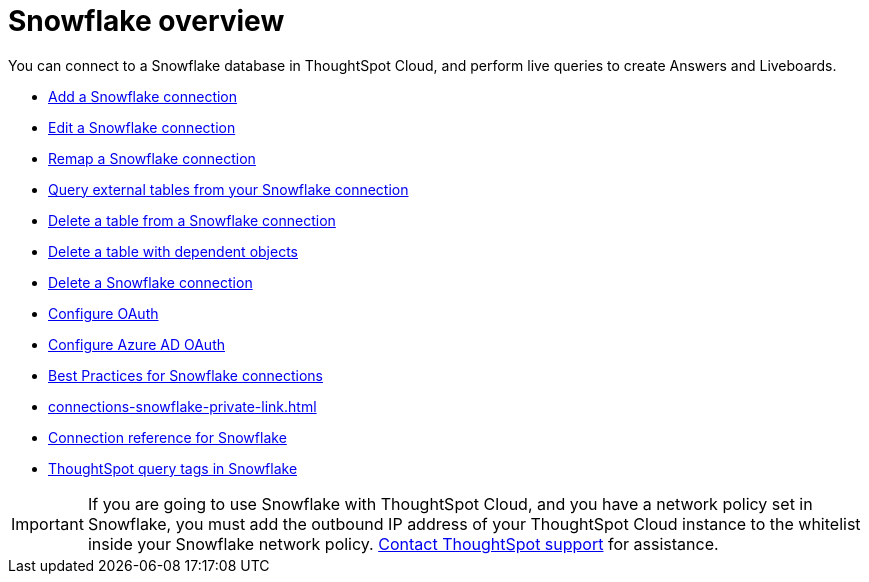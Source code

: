 = {connection} overview
:last_updated: 11/05/2021
:linkattrs:
:page-layout: default-cloud
:page-aliases: /admin/ts-cloud/ts-cloud-embrace-snowflake.adoc
:experimental:
:connection: Snowflake
:description: You can connect to a Snowflake database in ThoughtSpot Cloud, and perform live queries to create Answers and Liveboards.



You can connect to a {connection} database in ThoughtSpot Cloud, and perform live queries to create Answers and Liveboards.

* xref:connections-snowflake-add.adoc[Add a {connection} connection]
* xref:connections-snowflake-edit.adoc[Edit a {connection} connection]
* xref:connections-snowflake-remap.adoc[Remap a {connection} connection]
* xref:connections-snowflake-external-tables.adoc[Query external tables from your {connection} connection]
* xref:connections-snowflake-delete-table.adoc[Delete a table from a {connection} connection]
* xref:connections-snowflake-delete-table-dependencies.adoc[Delete a table with dependent objects]
* xref:connections-snowflake-delete.adoc[Delete a {connection} connection]
* xref:connections-snowflake-oauth.adoc[Configure OAuth]
* xref:connections-snowflake-azure-ad-oauth.adoc[Configure Azure AD OAuth]
* xref:connections-snowflake-best.adoc[Best Practices for {connection} connections]
* xref:connections-snowflake-private-link.adoc[]
* xref:connections-snowflake-reference.adoc[Connection reference for {connection}]
* xref:connections-query-tags.adoc#tag-snowflake[ThoughtSpot query tags in Snowflake]

IMPORTANT: If you are going to use {connection} with ThoughtSpot Cloud, and you have a network policy set in {connection}, you must add the outbound IP address of your ThoughtSpot Cloud instance to the whitelist inside your {connection} network policy.
 https://community.thoughtspot.com/customers/s/contactsupport[Contact ThoughtSpot support] for assistance.

